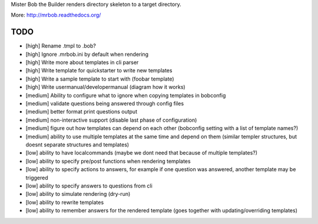 Mister Bob the Builder renders directory skeleton to a target directory.

More: http://mrbob.readthedocs.org/

TODO
====

- [high] Rename .tmpl to .bob?
- [high] Ignore .mrbob.ini by default when rendering
- [high] Write more about templates in cli parser
- [high] Write template for quickstarter to write new templates
- [high] Write a sample template to start with (foobar template)
- [high] Write usermanual/developermanual (diagram how it works)
- [medium] Ability to configure what to ignore when copying templates in bobconfig
- [medium] validate questions being answered through config files
- [medium] better format print questions output
- [medium] non-interactive support (disable last phase of configuration)
- [medium] figure out how templates can depend on each other (bobconfig setting with a list of template names?)
- [medium] ability to use multiple templates at the same time and depend on them (similar templer structures, but doesnt separate structures and templates)
- [low] ability to have localcommands (maybe we dont need that because of multiple templates?)
- [low] ability to specify pre/post functions when rendering templates
- [low] ability to specify actions to answers, for example if one question was answered, another template may be triggered
- [low] ability to specify answers to questions from cli
- [low] ability to simulate rendering (dry-run)
- [low] ability to rewrite templates
- [low] ability to remember answers for the rendered template (goes together with updating/overriding templates)
